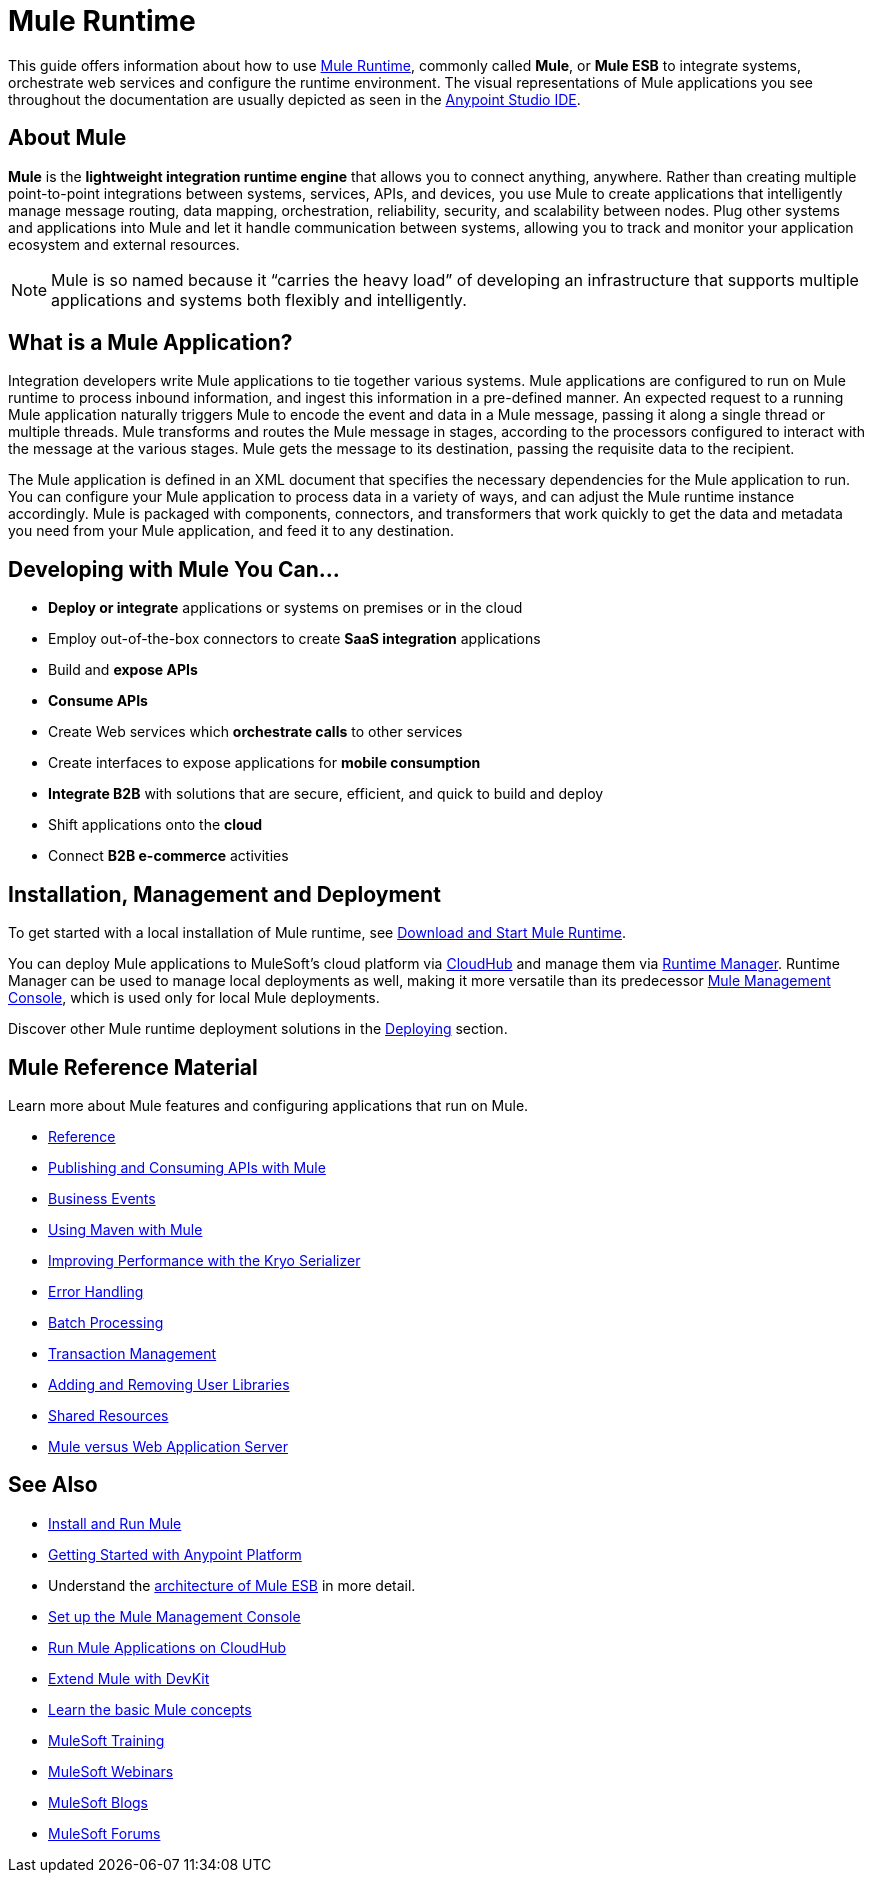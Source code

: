 = Mule Runtime
:keywords: mule, getting started, transform, message, payload

This guide offers information about how to use link:https://www.mulesoft.org/what-mule-esb[Mule Runtime], commonly called *Mule*, or *Mule ESB* to integrate systems, orchestrate web services and configure the runtime environment. The visual representations of Mule applications you see throughout the documentation are usually depicted as seen in the link:/anypoint-studio/v/6[Anypoint Studio IDE].

== About Mule

*Mule* is the *lightweight integration runtime engine* that allows you to connect anything, anywhere. Rather than creating multiple point-to-point integrations between systems, services, APIs, and devices, you use Mule to create applications that intelligently manage message routing, data mapping, orchestration, reliability, security, and scalability between nodes. Plug other systems and applications into Mule and let it handle communication between systems, allowing you to track and monitor your application ecosystem and external resources.

[NOTE]
Mule is so named because it “carries the heavy load” of developing an infrastructure that supports multiple applications and systems both flexibly and intelligently.

== What is a Mule Application?

Integration developers write Mule applications to tie together various systems. Mule applications are configured to run on Mule runtime to process inbound information, and ingest this information in a pre-defined manner. An expected request to a running Mule application naturally triggers Mule to encode the event and data in a Mule message, passing it along a single thread or multiple threads. Mule transforms and routes the Mule message in stages, according to the processors configured to interact with the message at the various stages. Mule gets the message to its destination, passing the requisite data to the recipient.

The Mule application is defined in an XML document that specifies the necessary dependencies for the Mule application to run. You can configure your Mule application to process data in a variety of ways, and can adjust the Mule runtime instance accordingly. Mule is packaged with components, connectors, and transformers that work quickly to get the data and metadata you need from your Mule application, and feed it to any destination.

== Developing with Mule You Can...

* *Deploy or integrate* applications or systems on premises or in the cloud
* Employ out-of-the-box connectors to create *SaaS integration* applications
* Build and *expose APIs*
* *Consume APIs*
* Create Web services which *orchestrate calls* to other services
* Create interfaces to expose applications for *mobile consumption*
* *Integrate B2B* with solutions that are secure, efficient, and quick to build and deploy
* Shift applications onto the *cloud*
* Connect *B2B e-commerce* activities

== Installation, Management and Deployment

To get started with a local installation of Mule runtime, see link:/mule-user-guide/v/3.8/downloading-and-starting-mule-esb[Download and Start Mule Runtime].

You can deploy Mule applications to MuleSoft's cloud platform via link://runtime-manager/cloudhub[CloudHub] and manage them via link:/runtime-manager/[Runtime Manager]. Runtime Manager can be used to manage local deployments as well, making it more versatile than its predecessor link:/mule-management-console/v/3.8/[Mule Management Console], which is used only for local Mule deployments.

Discover other Mule runtime deployment solutions in the link:/mule-user-guide/v/3.8/deploying[Deploying] section.


== Mule Reference Material

Learn more about Mule features and configuring applications that run on Mule.

* link:/mule-user-guide/v/3.8/reference[Reference]
* link:/mule-user-guide/v/3.8/publishing-and-consuming-apis-with-mule[Publishing and Consuming APIs with Mule]
* link:/mule-user-guide/v/3.8/business-events[Business Events]
* link:/mule-user-guide/v/3.8/using-maven-with-mule[Using Maven with Mule]
* link:/mule-user-guide/v/3.8/improving-performance-with-the-kryo-serializer[Improving Performance with the Kryo Serializer]
* link:/mule-user-guide/v/3.8/error-handling[Error Handling]
* link:/mule-user-guide/v/3.8/batch-processing[Batch Processing]
* link:/mule-user-guide/v/3.8/transaction-management[Transaction Management]
* link:/mule-user-guide/v/3.8/adding-and-removing-user-libraries[Adding and Removing User Libraries]
* link:/mule-user-guide/v/3.8/shared-resources[Shared Resources]
* link:/mule-user-guide/v/3.8/mule-versus-web-application-server[Mule versus Web Application Server]

////
* link:/mule-user-guide/v/3.8/securing[Securing Mule Applications]
* link:/mule-user-guide/v/3.8/debugging[Debugging Mule Applications]
* link:/mule-user-guide/v/3.8/testing[Testing Mule Applications]
* link:/mule-user-guide/v/3.8/deploying[Deploying Mule Applications]
* link:/mule-user-guide/v/3.8/extending[Extending Mule]
////


== See Also

* link:/mule-user-guide/v/3.8/installing[Install and Run Mule]
* link:/getting-started/index[Getting Started with Anypoint Platform]
* Understand the link:https://www.mulesoft.com/resources/esb/what-mule-esb[architecture of Mule ESB] in more detail.
* link:/mule-management-console/v/3.8/setting-up-mmc[Set up the Mule Management Console]
* link:/runtime-manager/cloudhub[Run Mule Applications on CloudHub]
* link:/anypoint-connector-devkit/v/3.8[Extend Mule with DevKit]
* link:/mule-user-guide/v/3.8/mule-concepts[Learn the basic Mule concepts]
* link:http://training.mulesoft.com[MuleSoft Training]
* link:https://www.mulesoft.com/webinars[MuleSoft Webinars]
* link:http://blogs.mulesoft.com[MuleSoft Blogs]
* link:http://forums.mulesoft.com[MuleSoft Forums]
